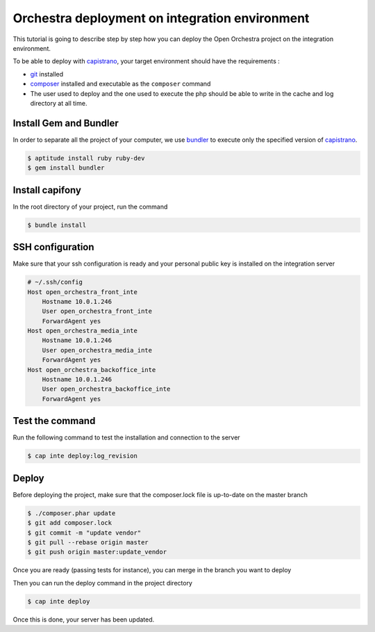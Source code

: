Orchestra deployment on integration environment
===============================================

This tutorial is going to describe step by step how you can deploy the Open Orchestra
project on the integration environment.

To be able to deploy with `capistrano`_, your target environment should have the
requirements :

- `git`_ installed
- `composer`_ installed and executable as the ``composer`` command
- The user used to deploy and the one used to execute the php should be able to write
  in the cache and log directory at all time.

Install Gem and Bundler
-----------------------

In order to separate all the project of your computer, we use `bundler`_ to execute only
the specified version of `capistrano`_.

.. code-block:: bash

    $ aptitude install ruby ruby-dev
    $ gem install bundler

Install capifony
----------------

In the root directory of your project, run the command

.. code-block:: bash

    $ bundle install

SSH configuration
-----------------

Make sure that your ssh configuration is ready and your personal public key is installed on
the integration server

.. code-block:: bash

    # ~/.ssh/config
    Host open_orchestra_front_inte
        Hostname 10.0.1.246
        User open_orchestra_front_inte
        ForwardAgent yes
    Host open_orchestra_media_inte
        Hostname 10.0.1.246
        User open_orchestra_media_inte
        ForwardAgent yes
    Host open_orchestra_backoffice_inte
        Hostname 10.0.1.246
        User open_orchestra_backoffice_inte
        ForwardAgent yes

Test the command
----------------

Run the following command to test the installation and connection to the server

.. code-block:: bash

    $ cap inte deploy:log_revision

Deploy
------

Before deploying the project, make sure that the composer.lock file is up-to-date on the master branch

.. code-block:: bash

    $ ./composer.phar update
    $ git add composer.lock
    $ git commit -m "update vendor"
    $ git pull --rebase origin master
    $ git push origin master:update_vendor

Once you are ready (passing tests for instance), you can merge in the branch you want to deploy

Then you can run the deploy command in the project directory

.. code-block:: bash

    $ cap inte deploy

Once this is done, your server has been updated.

.. _`git`: https://git-scm.com/
.. _`bundler`: http://bundler.io/
.. _`composer`: https://getcomposer.org/
.. _`capistrano`: http://capistranorb.com/

